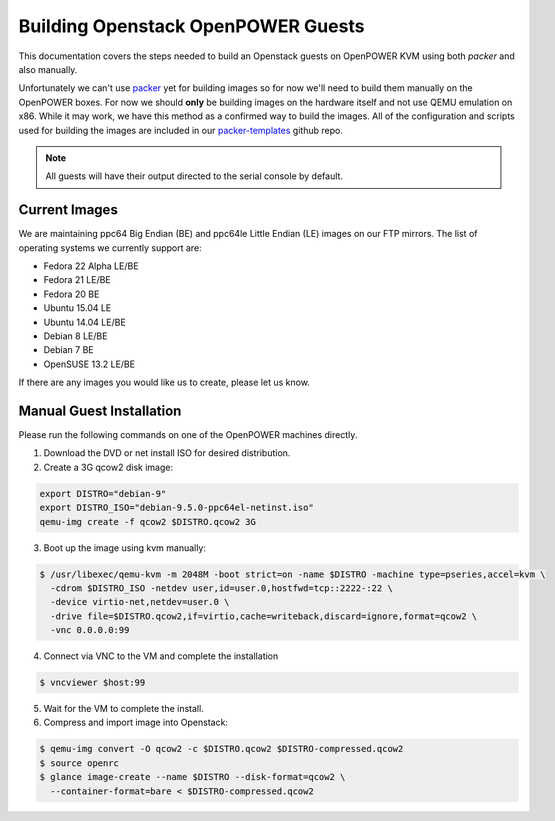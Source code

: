 .. _openpower-openstack-guests:

Building Openstack OpenPOWER Guests
===================================

This documentation covers the steps needed to build an Openstack guests on
OpenPOWER KVM using both `packer` and also manually.

Unfortunately we can't use `packer`_ yet for building images so for now we'll need
to build them manually on the OpenPOWER boxes. For now we should **only** be
building images on the hardware itself and not use QEMU emulation on x86. While
it may work, we have this method as a confirmed way to build the images. All of
the configuration and scripts used for building the images are included in our
`packer-templates`_ github repo.

.. _packer: http://www.packer.io/
.. _packer-templates: https://github.com/osuosl/packer-templates

.. note::

    All guests will have their output directed to the serial console by default.

Current Images
--------------

We are maintaining ppc64 Big Endian (BE) and ppc64le Little Endian (LE) images
on our FTP mirrors. The list of operating systems we currently support are:

- Fedora 22 Alpha LE/BE
- Fedora 21 LE/BE
- Fedora 20 BE
- Ubuntu 15.04 LE
- Ubuntu 14.04 LE/BE
- Debian 8 LE/BE
- Debian 7 BE
- OpenSUSE 13.2 LE/BE

If there are any images you would like us to create, please let us know.

.. _FTP mirrors: http://ftp.osuosl.org/pub/osl/openpower/openstack/

Manual Guest Installation
-------------------------

Please run the following commands on one of the OpenPOWER machines directly.

1. Download the DVD or net install ISO for desired distribution.
2. Create a 3G qcow2 disk image:

.. code-block:: bash

    export DISTRO="debian-9"
    export DISTRO_ISO="debian-9.5.0-ppc64el-netinst.iso"
    qemu-img create -f qcow2 $DISTRO.qcow2 3G

3. Boot up the image using kvm manually:

.. code-block:: console

   $ /usr/libexec/qemu-kvm -m 2048M -boot strict=on -name $DISTRO -machine type=pseries,accel=kvm \
     -cdrom $DISTRO_ISO -netdev user,id=user.0,hostfwd=tcp::2222-:22 \
     -device virtio-net,netdev=user.0 \
     -drive file=$DISTRO.qcow2,if=virtio,cache=writeback,discard=ignore,format=qcow2 \
     -vnc 0.0.0.0:99

4. Connect via VNC to the VM and complete the installation

.. code-block:: console

  $ vncviewer $host:99

5. Wait for the VM to complete the install.

6. Compress and import image into Openstack:

.. code-block:: console

      $ qemu-img convert -O qcow2 -c $DISTRO.qcow2 $DISTRO-compressed.qcow2
      $ source openrc
      $ glance image-create --name $DISTRO --disk-format=qcow2 \
        --container-format=bare < $DISTRO-compressed.qcow2
